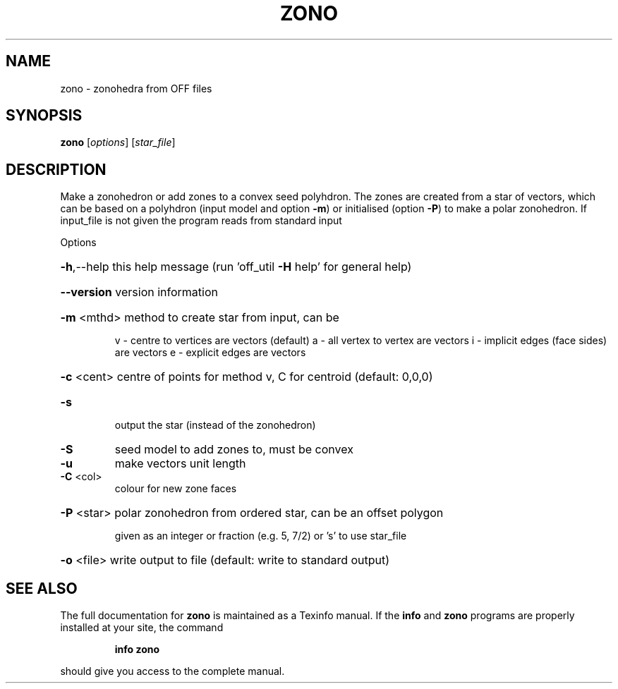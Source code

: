 .\" DO NOT MODIFY THIS FILE!  It was generated by help2man
.TH ZONO  "1" " " "zono Antiprism 0.23.99+06 - http://www.antiprism.com" "User Commands"
.SH NAME
zono - zonohedra from OFF files
.SH SYNOPSIS
.B zono
[\fI\,options\/\fR] [\fI\,star_file\/\fR]
.SH DESCRIPTION
Make a zonohedron or add zones to a convex seed polyhdron. The zones are
created from a star of vectors, which can be based on a polyhdron (input
model and option \fB\-m\fR) or initialised (option \fB\-P\fR) to make a polar zonohedron.
If input_file is not given the program reads from standard input
.PP
Options
.HP
\fB\-h\fR,\-\-help this help message (run 'off_util \fB\-H\fR help' for general help)
.HP
\fB\-\-version\fR version information
.HP
\fB\-m\fR <mthd> method to create star from input, can be
.IP
v \- centre to vertices are vectors (default)
a \- all vertex to vertex are vectors
i \- implicit edges (face sides) are vectors
e \- explicit edges are vectors
.HP
\fB\-c\fR <cent> centre of points for method v, C for centroid (default: 0,0,0)
.TP
\fB\-s\fR
output the star (instead of the zonohedron)
.TP
\fB\-S\fR
seed model to add zones to, must be convex
.TP
\fB\-u\fR
make vectors unit length
.TP
\fB\-C\fR <col>
colour for new zone faces
.HP
\fB\-P\fR <star> polar zonohedron from ordered star, can be an offset polygon
.IP
given as an integer or fraction (e.g. 5, 7/2) or 's' to use
star_file
.HP
\fB\-o\fR <file> write output to file (default: write to standard output)
.SH "SEE ALSO"
The full documentation for
.B zono
is maintained as a Texinfo manual.  If the
.B info
and
.B zono
programs are properly installed at your site, the command
.IP
.B info zono
.PP
should give you access to the complete manual.
